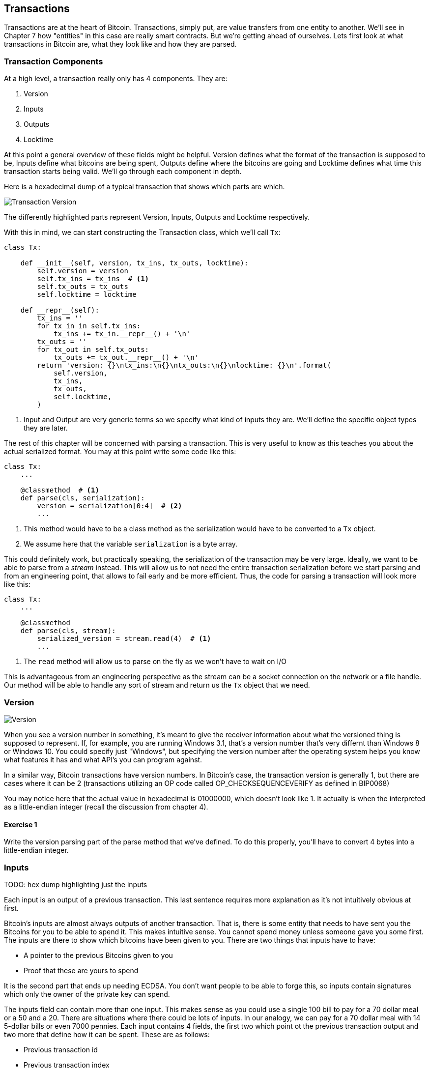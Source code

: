 [[chapter_txparsing]]

== Transactions

Transactions are at the heart of Bitcoin. Transactions, simply put, are value transfers from one entity to another. We'll see in Chapter 7 how "entities" in this case are really smart contracts. But we're getting ahead of ourselves. Lets first look at what transactions in Bitcoin are, what they look like and how they are parsed.

=== Transaction Components

At a high level, a transaction really only has 4 components. They are:

1. Version
2. Inputs
3. Outputs
4. Locktime

At this point a general overview of these fields might be helpful. Version defines what the format of the transaction is supposed to be, Inputs define what bitcoins are being spent, Outputs define where the bitcoins are going and Locktime defines what time this transaction starts being valid. We'll go through each component in depth.

Here is a hexadecimal dump of a typical transaction that shows which parts are which.

image::tx1.png[Transaction Version, Inputs, Outputs and Locktime]

The differently highlighted parts represent Version, Inputs, Outputs and Locktime respectively.

With this in mind, we can start constructing the Transaction class, which we'll call `Tx`:

[source,python]
----
class Tx:

    def __init__(self, version, tx_ins, tx_outs, locktime):
        self.version = version
        self.tx_ins = tx_ins  # <1>
        self.tx_outs = tx_outs
        self.locktime = locktime

    def __repr__(self):
        tx_ins = ''
        for tx_in in self.tx_ins:
            tx_ins += tx_in.__repr__() + '\n'
        tx_outs = ''
        for tx_out in self.tx_outs:
            tx_outs += tx_out.__repr__() + '\n'
        return 'version: {}\ntx_ins:\n{}\ntx_outs:\n{}\nlocktime: {}\n'.format(
            self.version,
            tx_ins,
            tx_outs,
            self.locktime,
        )
----
<1> Input and Output are very generic terms so we specify what kind of inputs they are. We'll define the specific object types they are later.

The rest of this chapter will be concerned with parsing a transaction. This is very useful to know as this teaches you about the actual serialized format. You may at this point write some code like this:

[source,python]
----
class Tx:
    ...

    @classmethod  # <1>
    def parse(cls, serialization):
        version = serialization[0:4]  # <2>
	...
----
<1> This method would have to be a class method as the serialization would have to be converted to a `Tx` object.
<2> We assume here that the variable `serialization` is a byte array.

This could definitely work, but practically speaking, the serialization of the transaction may be very large. Ideally, we want to be able to parse from a _stream_ instead. This will allow us to not need the entire transaction serialization before we start parsing and from an engineering point, that allows to fail early and be more efficient. Thus, the code for parsing a transaction will look more like this:

[source,python]
----
class Tx:
    ...

    @classmethod
    def parse(cls, stream):
        serialized_version = stream.read(4)  # <1>
	...
----
<1> The `read` method will allow us to parse on the fly as we won't have to wait on I/O 

This is advantageous from an engineering perspective as the stream can be a socket connection on the network or a file handle. Our method will be able to handle any sort of stream and return us the `Tx` object that we need.

=== Version

image::tx2.png[Version]

When you see a version number in something, it's meant to give the receiver information about what the versioned thing is supposed to represent. If, for example, you are running Windows 3.1, that's a version number that's very differnt than Windows 8 or Windows 10. You could specify just "Windows", but specifying the version number after the operating system helps you know what features it has and what API's you can program against.

In a similar way, Bitcoin transactions have version numbers. In Bitcoin's case, the transaction version is generally 1, but there are cases where it can be 2 (transactions utilizing an OP code called OP_CHECKSEQUENCEVERIFY as defined in BIP0068)

You may notice here that the actual value in hexadecimal is 01000000, which doesn't look like 1. It actually is when the interpreted as a little-endian integer (recall the discussion from chapter 4).

==== Exercise {counter:exercise}

Write the version parsing part of the parse method that we've defined. To do this properly, you'll have to convert 4 bytes into a little-endian integer.

=== Inputs

TODO: hex dump highlighting just the inputs

Each input is an output of a previous transaction. This last sentence requires more explanation as it's not intuitively obvious at first.

Bitcoin's inputs are almost always outputs of another transaction. That is, there is some entity that needs to have sent you the Bitcoins for you to be able to spend it. This makes intuitive sense. You cannot spend money unless someone gave you some first. The inputs are there to show which bitcoins have been given to you. There are two things that inputs have to have:

* A pointer to the previous Bitcoins given to you
* Proof that these are yours to spend

It is the second part that ends up needing ECDSA. You don't want people to be able to forge this, so inputs contain signatures which only the owner of the private key can spend.

The inputs field can contain more than one input. This makes sense as you could use a single 100 bill to pay for a 70 dollar meal or a 50 and a 20. There are situations where there could be lots of inputs. In our analogy, we can pay for a 70 dollar meal with 14 5-dollar bills or even 7000 pennies. Each input contains 4 fields, the first two which point ot the previous transaction output and two more that define how it can be spent. These are as follows:

* Previous transaction id
* Previous transaction index
* ScriptSig
* Sequence

As explained above, each input is actually a previous transaction's output. The previous transaction id is the double_sha256 of the previous transaction's contents. This uniquely defines the previous transaction as the probability of a hash collision is very, very small. As we'll see, each transaction has to have at least 1 output, but may have many. Thus, we need to define exactly which output we're spending.

ScriptSig has to do with Bitcoin's smart contract language SCRIPT, and will be discussed more thoroughly in chapter 6. For now, think of ScriptSig as opening a lock box. Something that can only be done by the owner of the transaction output.

Sequence was originally intended as a way to do payment channels (see sidebar), but is currently used with Replace-By-Fee and Check Sequence Verify.

TODO sidebar on original intended use of sequence and locktime

A couple things to note here. The amount of each input is actually not specified here. We have no idea how much is being spent unless we actually look up the transaction. Furthermore, we don't even know if we're signing the right check, so to speak, without knowing something about the previous transaction. Every node must verify that this transaction is actually signing the right check and that they're not overspending.

==== Outputs

As hinted in the previous section, outputs define where the bitcoins are actually going. We must have at least one output and can have lots of outputs. An exchange may batch transactions, for example, and pay out a lot of people at once instead of generating a single transaction for every single person that requests Bitcoins.

Outputs each have two fields: amount and ScriptPubKey. Amount is the amount of bitcoin being assigned and is specified in satoshis, or 1/100,000,000th of a Bitcoin. This allows us to divide Bitcoin very finely, down to 1/100th of a penny in USD terms as of this writing.

ScriptPubKey is much like ScriptSig in that it has to do with Bitcoin's smart contract language SCRIPT. Think of ScriptPubKey as the lock box that can only be opened by the holder of the key. A one-way safe that can receive deposits from anyone, but can only be opened by the owner of the safe. We'll explore what this is in more detail in chapter 6.

TODO sidebar on the importance of the UTXO set

==== Locktime

Locktime is a way to time-delay a transaction. A transaction with a locktime of 525,000 cannot go into the blockchain until block 525,000. this was originally construed as a way to do payment channels (see sidebar). The rule with locktime is that if the locktime is greater than 500,000,000, it is a unix time stamp. If it is less than 500,000,000, it is a block number. This way, transactions can be signed, but unspendable until a certain point in time or block.

==== Coding Transactions

We need to put some code to make this work. We'll start with the TxOut class as that's the easiest building block.

[source,python]
----
class TxOut:

    def __init__(self, amount, script_pubkey):
        self.amount = amount
        self.script_pubkey = Script.parse(script_pubkey)

    def __repr__(self):
        return '{}:{}'.format(self.amount, self.script_pubkey.address())

    @classmethod
    def parse(cls, s):  # <1>
        '''Takes a byte stream and parses the tx_output at the start
        return a TxOut object
        '''
        # s.read(n) will return n bytes
        # amount is 8 bytes, little endian, interpret as int
        amount = little_endian_to_int(s.read(8))
        # script_pubkey is a variable field (length followed by the data)
        # get the length by using read_varint(s)
        script_pubkey_length = read_varint(s)
        script_pubkey = s.read(script_pubkey_length)
        # return an instance of the class (cls(...))
        return cls(amount, script_pubkey)

    def serialize(self):  # <2>
        '''Returns the byte serialization of the transaction output'''
        # serialize amount, 8 bytes, little endian
        result = int_to_little_endian(self.amount, 8)
        # get the scriptPubkey ready (use self.script_pubkey.serialize())
        raw_script_pubkey = self.script_pubkey.serialize()
        # encode_varint on the length of the scriptPubkey
        result += encode_varint(len(raw_script_pubkey))
        # add the scriptPubKey
        result += raw_script_pubkey
        return result

----
<1> In any sort of network programming we require being able to read from a stream and not bytes. This can be very useful, especially since we don't need the entire transaction before starting to parse it off the network.
<2> We're going to serialize the TxOut object to a bunch of bytes.

The main thing to note here is that the amount is interpreted as little endian. As explained before, little endian is what Satoshi used in most places, including amount.

We can proceed to make the TxIn class which will be somewhat similar.

[source,python]
----
class TxIn:

    def __init__(self, prev_tx, prev_index, script_sig, sequence):
        self.prev_tx = prev_tx
        self.prev_index = prev_index
        self.script_sig = Script.parse(script_sig)
        self.sequence = sequence

    def __repr__(self):
        return '{}:{}'.format(
            hexlify(self.prev_tx).decode('ascii'),
            self.prev_index,
        )

    @classmethod
    def parse(cls, s):
        '''Takes a byte stream and parses the tx_input at the start
        return a TxIn object
        '''
        # s.read(n) will return n bytes
        # prev_tx is 32 bytes, little endian
        prev_tx = s.read(32)[::-1]
        # prev_index is 4 bytes, little endian, interpret as int
        prev_index = little_endian_to_int(s.read(4))
        # script_sig is a variable field (length followed by the data)
        # get the length by using read_varint(s)
        script_sig_length = read_varint(s)
        script_sig = s.read(script_sig_length)
        # sequence is 4 bytes, little-endian, interpret as int
        sequence = little_endian_to_int(s.read(4))
        # return an instance of the class (cls(...))
        return cls(prev_tx, prev_index, script_sig, sequence)

    def serialize(self):
        '''Returns the byte serialization of the transaction input'''
        # serialize prev_tx, little endian
        result = self.prev_tx[::-1]
        # serialize prev_index, 4 bytes, little endian
        result += int_to_little_endian(self.prev_index, 4)
        # get the scriptSig ready (use self.script_sig.serialize())
        raw_script_sig = self.script_sig.serialize()
        # encode_varint on the length of the scriptSig
        result += encode_varint(len(raw_script_sig))
        # add the scriptSig
        result += raw_script_sig
        # serialize sequence, 4 bytes, little endian
        result += int_to_little_endian(self.sequence, 4)
        return result

----

Once again, the previous transaction, previous index and sequence fields are all in little endian. Previous transaction in particular is tricky as the hexadecimal representation is typically what's used in block explorers. However, block explorers require the transaction id in big endian, as opposed to what's specified in the transaction.

Lastly, we can put together the transaction object this way:

[source,python]
----
class Tx:

    def __init__(self, version, tx_ins, tx_outs, locktime):
        self.version = version
        self.tx_ins = tx_ins
        self.tx_outs = tx_outs
        self.locktime = locktime

    def __repr__(self):
        tx_ins = ''
        for tx_in in self.tx_ins:
            tx_ins += tx_in.__repr__() + '\n'
        tx_outs = ''
        for tx_out in self.tx_outs:
            tx_outs += tx_out.__repr__() + '\n'
        return 'version: {}\ntx_ins:\n{}\ntx_outs:\n{}\nlocktime: {}\n'.format(
            self.version,
            tx_ins,
            tx_outs,
            self.locktime,
        )

    @classmethod
    def parse(cls, s):
        '''Takes a byte stream and parses the transaction at the start
        return a Tx object
        '''
        # s.read(n) will return n bytes
        # version has 4 bytes, little-endian, interpret as int
        version = little_endian_to_int(s.read(4))
        # num_inputs is a varint, use read_varint(s)
        num_inputs = read_varint(s)
        # each input needs parsing
        inputs = []
        for _ in range(num_inputs):
            inputs.append(TxIn.parse(s))
        # num_outputs is a varint, use read_varint(s)
        num_outputs = read_varint(s)
        # each output needs parsing
        outputs = []
        for _ in range(num_outputs):
            outputs.append(TxOut.parse(s))
        # locktime is 4 bytes, little-endian
        locktime = little_endian_to_int(s.read(4))
        # return an instance of the class (cls(...))
        return cls(version, inputs, outputs, locktime)

    def serialize(self):
        '''Returns the byte serialization of the transaction'''
        # serialize version (4 bytes, little endian)
        result = int_to_little_endian(self.version, 4)
        # encode_varint on the number of inputs
        result += encode_varint(len(self.tx_ins))
        # iterate inputs
        for tx_in in self.tx_ins:
            # serialize each input
            result += tx_in.serialize()
        # encode_varint on the number of inputs
        result += encode_varint(len(self.tx_outs))
        # iterate outputs
        for tx_out in self.tx_outs:
            # serialize each output
            result += tx_out.serialize()
        # serialize locktime (4 bytes, little endian)
        result += int_to_little_endian(self.locktime, 4)
        return result

----

We end up utilizing the parse/serialize methods of both TxIn and TxOut to make everything work. Note again that version and locktime are both in little endian.

One thing that might be interesting to note is that the transaction fee is not specified anywhere! This is because it's an implied amount. It's the total of the inputs amounts minus the total of the output amounts.

TODO exercise to calculate fee and code the fee method.
